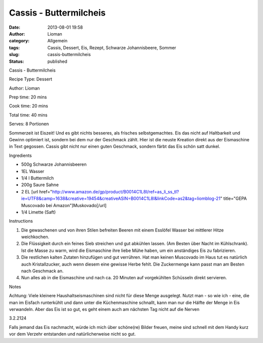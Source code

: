 Cassis - Buttermilcheis
#######################
:date: 2013-08-01 19:58
:author: Lioman
:category: Allgemein
:tags: Cassis, Dessert, Eis, Rezept, Schwarze Johannisbeere, Sommer
:slug: cassis-buttermilcheis
:status: published

.. raw:: html

   <div class="easyrecipe">

.. raw:: html

   <div class="item ERName">

Cassis - Buttermilcheis

.. raw:: html

   </div>

.. raw:: html

   <div class="ERClear">

.. raw:: html

   </div>

.. raw:: html

   <div class="ERHead">

Recipe Type: Dessert

.. raw:: html

   </div>

.. raw:: html

   <div class="ERHead">

Author: Lioman

.. raw:: html

   </div>

.. raw:: html

   <div class="ERHead">

Prep time: 20 mins

.. raw:: html

   </div>

.. raw:: html

   <div class="ERHead">

Cook time: 20 mins

.. raw:: html

   </div>

.. raw:: html

   <div class="ERHead">

Total time: 40 mins

.. raw:: html

   </div>

.. raw:: html

   <div class="ERHead">

Serves: 8 Portionen

.. raw:: html

   </div>

.. raw:: html

   <div class="ERSummary summary">

Sommerzeit ist Eiszeit! Und es gibt nichts besseres, als frisches
selbstgemachtes. Eis das nicht auf Haltbarkeit und Gewinn optimiert ist,
sondern bei dem nur der Geschmack zählt. Hier ist die neuste Kreation
direkt aus der Eismaschine in Text gegossen. Cassis gibt nicht nur einen
guten Geschmack, sondern färbt das Eis schön satt dunkel.

.. raw:: html

   </div>

.. raw:: html

   <div class="ERIngredients">

.. raw:: html

   <div class="ERIngredientsHeader">

Ingredients

.. raw:: html

   </div>

-  500g Schwarze Johannisbeeren
-  1EL Wasser
-  1/4 l Buttermilch
-  200g Saure Sahne
-  2 EL [url
   href="http://www.amazon.de/gp/product/B0014C1L8I/ref=as\_li\_ss\_tl?ie=UTF8&camp=1638&creative=19454&creativeASIN=B0014C1L8I&linkCode=as2&tag=liomblog-21"
   title="GEPA Muscovado bei Amazon"]Muskovado[/url]
-  1/4 Limette (Saft)

.. raw:: html

   </div>

.. raw:: html

   <div class="ERInstructions">

.. raw:: html

   <div class="ERInstructionsHeader">

Instructions

.. raw:: html

   </div>

.. raw:: html

   <div class="instructions">

#. Die gewaschenen und von ihren Stilen befreiten Beeren mit einem
   Esslöfel Wasser bei mittlerer Hitze weichkochen.
#. Die Flüssigkeit durch ein feines Sieb streichen und gut abkühlen
   lassen. (Am Besten über Nacht im Kühlschrank). Ist die Masse zu warm,
   wird die Eismaschine ihre liebe Mühe haben, um ein anständiges Eis zu
   fabrizieren.
#. Die restlichen kalten Zutaten hinzufügen und gut verrühren. Hat man
   keinen Muscovado im Haus tut es natürlich auch Kristallzucker, auch
   wenn diesem eine gewisse Herbe fehlt. Die Zuckermenge kann passt man
   am Besten nach Geschmack an.
#. Nun alles ab in die Eismaschine und nach ca. 20 Minuten auf
   vorgekühlten Schüsseln direkt servieren.

.. raw:: html

   </div>

.. raw:: html

   </div>

.. raw:: html

   <div class="ERNutrition">

.. raw:: html

   </div>

.. raw:: html

   <div>

.. raw:: html

   <div class="ERNotesHeader">

Notes

.. raw:: html

   </div>

.. raw:: html

   <div class="ERNotes">

Achtung: Viele kleinere Haushaltseismaschinen sind nicht für diese Menge
ausgelegt. Nutzt man - so wie ich - eine, die man im Eisfach runterkühlt
und dann unter die Küchenmaschine schnallt, kann man nur die Hälfte der
Menge in Eis verwandeln. Aber das Eis ist so gut, es geht einem auch am
nächsten Tag nicht auf die Nerven

.. raw:: html

   </div>

.. raw:: html

   </div>

.. raw:: html

   <div class="endeasyrecipe" style="display: none;">

3.2.2124

.. raw:: html

   </div>

.. raw:: html

   </div>

Falls jemand das Eis nachmacht, würde ich mich über schöne(re) Bilder
freuen, meine sind schnell mit dem Handy kurz vor dem Verzehr entstanden
und natürlicherweise nicht so gut.

 
